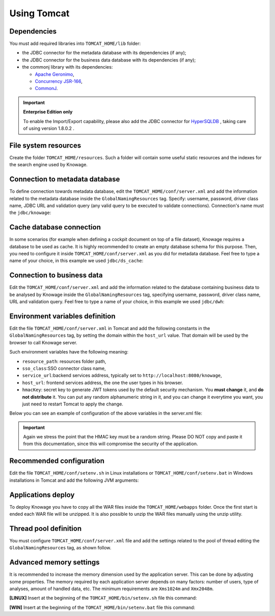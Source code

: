 Using Tomcat
----------------

Dependencies
~~~~~~~~~~~~
You must add required libraries into ``TOMCAT_HOME/lib`` folder:

-  the JDBC connector for the metadata database with its dependencies (if any);
-  the JDBC connector for the business data database with its dependencies (if any);
-  the commonj library with its dependencies:

   -  `Apache Geronimo <https://search.maven.org/remotecontent?filepath=org/apache/geronimo/specs/geronimo-commonj_1.1_spec/1.0/geronimo-commonj_1.1_spec-1.0.jar>`_,
   -  `Concurrency JSR-166 <https://search.maven.org/remotecontent?filepath=org/lucee/oswego-concurrent/1.3.4/oswego-concurrent-1.3.4.jar>`_,
   -  `CommonJ <https://github.com/SpagoBILabs/SpagoBI/raw/mvn-repo/releases/de/myfoo/commonj/1.0/commonj-1.0.jar>`_.

.. important::
         **Enterprise Edition only**

         To enable the Import/Export capability, please also add the JDBC connector for `HyperSQLDB <https://repository.jboss.org/nexus/content/repositories/thirdparty-releases/hsqldb/hsqldb/1.8.0.2/hsqldb-1.8.0.2.jar>`_ , taking care of using version 1.8.0.2 .


File system resources
~~~~~~~~~~~~~~~~~~~~~~~~

Create the folder ``TOMCAT_HOME/resources``. Such a folder will contain some useful static resources and the indexes for the search engine used by Knowage.

Connection to metadata database
~~~~~~~~~~~~~~~~~~~~~~~~~~~~~~

To define connection towards metadata database, edit the ``TOMCAT_HOME/conf/server.xml`` and add the information related to the metadata database inside the ``GlobalNamingResources`` tag. Specify: username, password, driver class name, JDBC URL and validation query (any valid query to be executed to validate connections). Connection's name must the ``jdbc/knowage``:

.. code-block:: xml
		:linenos:

		<Resource auth="Container"
				driverClassName="<JDBC driver>"
				name="jdbc/knowage"
				password="<password>"
				type="javax.sql.DataSource"
				url="<JDBC URL>"
				username="<user name>"
				maxTotal="10"
				maxIdle="1"
				validationQuery="<validation query>"
				removeAbandoned="true"
				removeAbandonedTimeout="3600"
				logAbandoned="true"
				testOnReturn="true"
				testWhileIdle="true"
				timeBetweenEvictionRunsMillis="10000"
				minEvictableIdleTimeMillis="60000" />

Cache database connection
~~~~~~~~~~~~~~~~~~~~~~~~~~~~~~

In some scenarios (for example when defining a cockpit document on top of a file dataset), Knowage requires a database to be used as cache. It is highly recommended to create an empty database schema for this purpose. Then, you need to configure it inside ``TOMCAT_HOME/conf/server.xml`` as you did for metadata database. Feel free to type a name of your choice, in this example we used ``jdbc/ds_cache``:

.. code-block:: xml
		:linenos:

		 <Resource auth="Container"
				driverClassName="<JDBC driver>"
				name="jdbc/ds_cache"
				password="<password>"
				type="javax.sql.DataSource"
				url="<JDBC URL>"
				username="<user name>"
				maxTotal="10"
				maxIdle="1"
				validationQuery="<validation query>"
				removeAbandoned="true"
				removeAbandonedTimeout="3600"
				logAbandoned="true"
				testOnReturn="true"
				testWhileIdle="true"
				timeBetweenEvictionRunsMillis="10000"
				minEvictableIdleTimeMillis="60000" />

Connection to business data
~~~~~~~~~~~~~~~~~~~~~~~~~~~~~~

Edit the ``TOMCAT_HOME/conf/server.xml`` and add the information related to the database containing business data to be analysed by Knowage inside the ``GlobalNamingResources`` tag, specifying username, password, driver class name, URL and validation query. Feel free to type a name of your choice, in this example we used ``jdbc/dwh``:

.. code-block:: xml
	:linenos:

	 <Resource auth="Container"
			driverClassName="<JDBC driver>"
			name="jdbc/dwh"
			password="<password>"
			type="javax.sql.DataSource"
			url="<JDBC URL>"
			username="<user name>"
			maxWait="-1"
			maxTotal="10"
			maxIdle="1"
			validationQuery="<validation query>"
			removeAbandoned="true"
			removeAbandonedTimeout="3600"
			logAbandoned="true"
			testOnReturn="true"
			testWhileIdle="true"
			timeBetweenEvictionRunsMillis="10000"
			minEvictableIdleTimeMillis="60000"
			factory="org.apache.tomcat.jdbc.pool.DataSourceFactory" />


Environment variables definition
~~~~~~~~~~~~~~~~~~~~~~~~~~~~~~~~~~~~~

Edit the file ``TOMCAT_HOME/conf/server.xml`` in Tomcat and add the following constants in the ``GlobalNamingResources`` tag, by setting the domain within the ``host_url`` value. That domain will be used by the browser to call Knowage server.

Such environment variables have the following meaning:

- ``resource_path``: resources folder path,
- ``sso_class``:SSO connector class name,
- ``service_url``:backend services address, typically set to ``http://localhost:8080/knowage``,
- ``host_url``: frontend services address, the one the user types in his browser.
- ``hmacKey``: secret key to generate JWT tokens used by the default security mechanism. You **must change** it, and **do not distribute** it. You can put any random alphanumeric string in it, and you can change it everytime you want, you just need to restart Tomcat to apply the change.

Below you can see an example of configuration of the above variables in the server.xml file:

.. code-block:: xml
        :linenos:
        :caption: Tomcat environment variables configuration.

        <Environment name="resource_path" type="java.lang.String" value="${catalina.home}/resources"/>
         <Environment name="sso_class" type="java.lang.String" value="it.eng.spagobi.services.common.JWTSsoService"/>
         <Environment name="host_url" type="java.lang.String" value="http://localhost:8080"/>
         <Environment name="service_url" type="java.lang.String" value="http://localhost:8080/knowage"/>
         <Environment name="hmacKey" description="HMAC key" type="java.lang.String" value="<PUT ANY RANDOM STRING HERE>"/>

.. important::

	 Again we stress the point that the HMAC key must be a random string. Please DO NOT copy and paste it from this documentation, since this will compromise the security of the application.


Recommended configuration
~~~~~~~~~~~~~~~~~~~~~~~~~

Edit the file ``TOMCAT_HOME/conf/setenv.sh`` in Linux installations or ``TOMCAT_HOME/conf/setenv.bat`` in Windows installations in Tomcat and add the following JVM arguments:

.. code-block:: xml
        :linenos:

        export JAVA_OPTS="$JAVA_OPTS -Dfile.encoding=UTF-8"

        # We add -Duser.timezone=UTC to solve error when establishing connection to Oracle metadata database:
        # java.sql.SQLException: ORA-00604: error occurred at recursive SQL level 1
        # ORA-01882: timezone region not found

        export JAVA_OPTS="$JAVA_OPTS -Duser.timezone=UTC"

        export JAVA_OPTS="$JAVA_OPTS -Djava.awt.headless=true"

        export JAVA_OPTS="$JAVA_OPTS -Djava.security.manager -Djava.security.policy=$CATALINA_HOME/conf/catalina-relaxed.policy"


Applications deploy
~~~~~~~~~~~~~~~~~~~~~~
To deploy Knowage you have to copy all the WAR files inside the ``TOMCAT_HOME/webapps`` folder.
Once the first start is ended each WAR file will be unzipped. It is also possible to unzip the WAR files manually using the unzip utility.


Thread pool definition
~~~~~~~~~~~~~~~~~~~~~~
You must configure ``TOMCAT_HOME/conf/server.xml`` file and add the settings related to the pool of thread editing the ``GlobalNamingResources`` tag, as shown follow.

.. code-block:: xml
	:linenos:

	<Resource auth="Container" factory="de.myfoo.commonj.work.FooWorkManagerFactory" maxThreads="5" name="wm/SpagoWorkManager" type="commonj.work.WorkManager"/>


Advanced memory settings
~~~~~~~~~~~~~~~~~~~~~~~~~~~~~

It is recommended to increase the memory dimension used by the application server. This can be done by adjusting some properties. The memory required by each application server depends on many factors: number of users, type of analyses, amount of handled data, etc. The minimum requirements are ``Xms1024m`` and ``Xmx2048m``.

**[LINUX]** Insert at the beginning of the ``TOMCAT_HOME/bin/setenv.sh`` file this command:

.. code-block:: bash
	:linenos:

	export JAVA_OPTS="$JAVA_OPTS -Xms1024m -Xmx2048m -XX:MaxPermSize=512m"


**[WIN]** Insert at the beginning of the ``TOMCAT_HOME/bin/setenv.bat`` file this command:

.. code-block:: bash
	:linenos:

	set JAVA_OPTS= %JAVA_OPTS% -Xms1024m Xmx2048m -XX:MaxPermSize=512m
